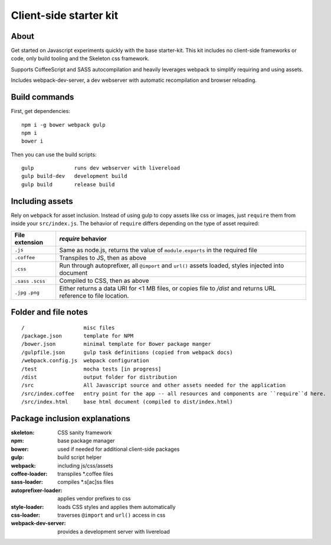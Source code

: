 Client-side starter kit
=======================

About
-----

Get started on Javascript experiments quickly with the base starter-kit. This kit includes no client-side frameworks or code, only build tooling and the Skeleton css framework.

Supports CoffeeScript and SASS autocompilation and heavily leverages webpack to simplify requiring and using assets.

Includes webpack-dev-server, a dev webserver with automatic recompilation and browser reloading.

Build commands
--------------

First, get dependencies::

  npm i -g bower webpack gulp 
  npm i
  bower i

Then you can use the build scripts::

  gulp             runs dev webserver with livereload
  gulp build-dev   development build
  gulp build       release build

Including assets
----------------

Rely on ``webpack`` for asset inclusion. Instead of using gulp to copy assets like css or images, just ``require`` them from inside your ``src/index.js``. The behavior of ``require`` differs depending on the type of asset required:

=================== ==================
File extension      `require` behavior
=================== ==================
``.js``             Same as node.js, returns the value of ``module.exports`` in the required file
``.coffee``         Transpiles to JS, then as above
``.css``            Run through autoprefixer, all ``@import`` and ``url()`` assets loaded, styles injected into document
``.sass`` ``.scss`` Compiled to CSS, then as above
``.jpg`` ``.png``   Either returns a data URI for <1 MB files, or copies file to `/dist` and returns URL reference to file location.
=================== ==================

Folder and file notes
---------------------

::

/                   misc files
/package.json       template for NPM 
/bower.json         minimal template for Bower package manger
/gulpfile.json      gulp task definitions (copied from webpack docs)
/webpack.config.js  webpack configuration
/test               mocha tests [in progress]
/dist               output folder for distribution
/src                All Javascript source and other assets needed for the application
/src/index.coffee   entry point for the app -- all resources and components are ``require``d here.
/src/index.html     base html document (compiled to dist/index.html)

Package inclusion explanations
------------------------------

:skeleton: CSS sanity framework
:npm: base package manager
:bower: used if needed for additional client-side packages
:gulp: build script helper
:webpack: including js/css/assets
:coffee-loader: transpiles \*.coffee files
:sass-loader: compiles \*.s[ac]ss files
:autoprefixer-loader: applies vendor prefixes to css
:style-loader: loads CSS styles and applies them automatically
:css-loader: traverses ``@import`` and ``url()`` access in css
:webpack-dev-server: provides a development server with livereload